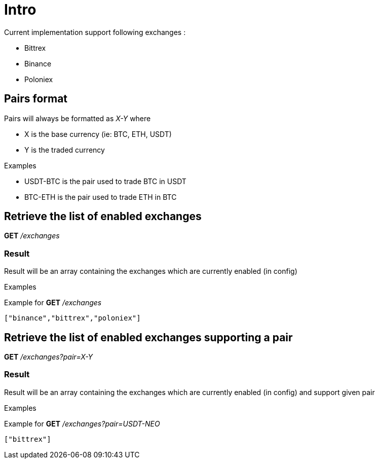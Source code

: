 = Intro

Current implementation support following exchanges :

* Bittrex
* Binance
* Poloniex

== Pairs format

Pairs will always be formatted as _X-Y_ where

* X is the base currency (ie: BTC, ETH, USDT)
* Y is the traded currency

.Examples

* USDT-BTC is the pair used to trade BTC in USDT
* BTC-ETH is the pair used to trade ETH in BTC

== Retrieve the list of enabled exchanges

*GET* _/exchanges_

=== Result

Result will be an array containing the exchanges which are currently enabled (in config)

.Examples

Example for *GET* _/exchanges_

[source,json]
----
["binance","bittrex","poloniex"]
----

== Retrieve the list of enabled exchanges supporting a pair

*GET* _/exchanges?pair=X-Y_

=== Result

Result will be an array containing the exchanges which are currently enabled (in config) and support given pair

.Examples

Example for *GET* _/exchanges?pair=USDT-NEO_

[source,json]
----
["bittrex"]
----
